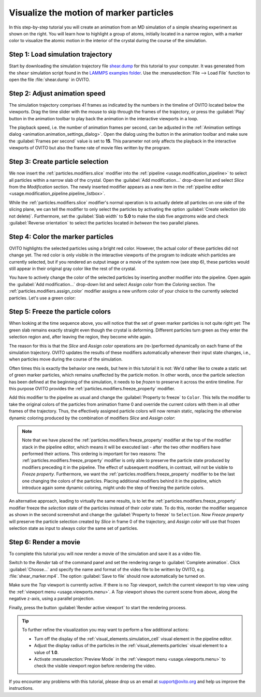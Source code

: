 .. _tutorials.marker_particles:
.. _howto.marker_particles:

Visualize the motion of marker particles
========================================

.. image:: /images/howtos/shear_marker.gif
   :width: 40%
   :align: right

In this step-by-step tutorial you will create an animation from an MD simulation of a simple shearing experiment
as shown on the right. You will learn how to highlight a group of atoms,
initially located in a narrow region, with a marker color to visualize the atomic motion 
in the interior of the crystal during the course of the simulation. 

Step 1: Load simulation trajectory
""""""""""""""""""""""""""""""""""

Start by downloading the simulation trajectory file 
`shear.dump <https://gitlab.com/stuko/ovito/-/blob/master/examples/data/shear.dump>`__
for this tutorial to your computer. It was generated from the ``shear`` simulation script 
found in the `LAMMPS examples folder <https://docs.lammps.org/Examples.html>`__. Use the :menuselection:`File --> Load File` function
to open the file :file:`shear.dump` in OVITO.

Step 2: Adjust animation speed
""""""""""""""""""""""""""""""

.. |play-button| image:: /images/animation_toolbar/play_animation.png
  :width: 22px
  :alt: Play button

.. |anim-settings-button| image:: /images/animation_toolbar/animation_settings.png
  :width: 22px
  :alt: Animation settings button

.. image:: /images/tutorials/marker_particles/animation_settings_dialog.jpg
   :width: 26%
   :align: right

The simulation trajectory comprises 41 frames as indicated by the numbers in the timeline of 
OVITO located below the viewports. Drag the time slider with the mouse to skip through the 
frames of the trajectory, or press the :guilabel:`Play` |play-button| button in the animation toolbar to play back 
the animation in the interactive viewports in a loop.

The playback speed, i.e. the number of animation frames per second, can be adjusted in the 
:ref:`Animation settings dialog <animation.animation_settings_dialog>`. Open the dialog using
the |anim-settings-button| button in the animation toolbar and make sure the :guilabel:`Frames per second` value is set to **15**.
This parameter not only affects the playback in the interactive viewports of OVITO but also 
the frame rate of movie files written by the program.

Step 3: Create particle selection
"""""""""""""""""""""""""""""""""

.. image:: /images/tutorials/marker_particles/slice_modifier_panel.jpg
   :width: 26%
   :align: right

We now insert the :ref:`particles.modifiers.slice` modifier into the :ref:`pipeline <usage.modification_pipeline>` to select all particles within a 
narrow slab of the crystal. Open the :guilabel:`Add modification...` drop-down list and select `Slice` from the `Modification` section.
The newly inserted modifier appears as a new item in the :ref:`pipeline editor <usage.modification_pipeline.pipeline_listbox>`.

While the :ref:`particles.modifiers.slice` modifier's normal operation is to actually delete all particles on one side of the slicing plane, 
we can tell the modifier to only select the particles by activating the option :guilabel:`Create selection (do not delete)`. 
Furthermore, set the :guilabel:`Slab width` to **5.0** to make the slab five angstroms wide and check :guilabel:`Reverse orientation` to select the particles
located *in between* the two parallel planes.

Step 4: Color the marker particles
""""""""""""""""""""""""""""""""""

OVITO highlights the selected particles using a bright red color. However, the actual color of these particles did not change
yet. The red color is only visible in the interactive viewports of the program to indicate which particles are currently selected,
but if you rendered an output image or a movie of the system now (see step 6), these particles would still appear 
in their original gray color like the rest of the crystal.

You have to actively change the color of the selected particles by inserting another modifier into the pipeline.
Open again the :guilabel:`Add modification...` drop-down list and select `Assign color` from the `Coloring` section.
The :ref:`particles.modifiers.assign_color` modifier assigns a new uniform color of your choice to the currently selected particles. Let's use a green color:
 
.. image:: /images/tutorials/marker_particles/intermediate_frame0.jpg
   :width: 28%

.. image:: /images/tutorials/marker_particles/intermediate_frame20.jpg
   :width: 28%

.. image:: /images/tutorials/marker_particles/intermediate_frame40.jpg
   :width: 28%

Step 5: Freeze the particle colors
""""""""""""""""""""""""""""""""""

.. image:: /images/tutorials/marker_particles/freeze_property_color.jpg
   :width: 26%
   :align: right

When looking at the time sequence above, you will notice that the set of green marker particles is not quite right yet: The green slab remains exactly straight even though
the crystal is deforming. Different particles turn green as they enter the selection region and, after leaving the region, 
they become white again.

The reason for this is that the `Slice` and `Assign color` operations are (re-)performed dynamically on each frame of the simulation trajectory.
OVITO updates the results of these modifiers automatically whenever their input state changes, i.e., when particles move during 
the course of the simulation.

Often times this is exactly the behavior one needs, but here in this tutorial it is not: We'd rather like to create a static set of green marker 
particles, which remains unaffected by the particle motion. In other words, once the particle selection has been defined at the beginning of the simulation, it needs to be *frozen* 
to preserve it across the entire timeline. For this purpose OVITO provides the :ref:`particles.modifiers.freeze_property` modifier.

Add this modifier to the pipeline as usual and change the :guilabel:`Property to freeze` to ``Color``. This tells the modifier to 
take the original colors of the particles from animation frame 0 and override the current colors with them in all other frames of the trajectory.
Thus, the effectively assigned particle colors will now remain static, replacing the otherwise dynamic coloring produced by the combination of modifiers `Slice` and `Assign color`:

.. image:: /images/tutorials/marker_particles/final_frame0.jpg
   :width: 28%

.. image:: /images/tutorials/marker_particles/final_frame20.jpg
   :width: 28%

.. image:: /images/tutorials/marker_particles/final_frame40.jpg
   :width: 28%

.. note::

  Note that we have placed the :ref:`particles.modifiers.freeze_property` modifier at the top of the modifier stack in the pipeline editor, which means 
  it will be executed last - after the two other modifiers have performed their actions. This ordering is important for two reasons: The :ref:`particles.modifiers.freeze_property` modifier
  is only able to preserve the particle state produced by modifiers preceding it in the pipeline. The effect of subsequent modifiers, in contrast, will not be visible to `Freeze property`.
  Furthermore, we want the :ref:`particles.modifiers.freeze_property` modifier to be the last one changing the colors of the particles. Placing additional modifiers
  behind it in the pipeline, which introduce again some dynamic coloring, might undo the step of freezing the particle colors.

.. image:: /images/tutorials/marker_particles/freeze_property_selection.jpg
  :width: 26%
  :align: right

An alternative approach, leading to virtually the same results, is to let the :ref:`particles.modifiers.freeze_property` modifier freeze the *selection* state of the particles instead of their *color* state. 
To do this, reorder the modifier sequence as shown in the second screenshot and change the :guilabel:`Property to freeze` to ``Selection``. 
Now `Freeze property` will preserve the particle selection created by `Slice` in frame 0 of the trajectory, and `Assign color` will use that frozen 
selection state as input to always color the same set of particles.

Step 6: Render a movie
""""""""""""""""""""""

To complete this tutorial you will now render a movie of the simulation and save it as a video file. 

Switch to the `Render` tab of the command panel and set the rendering range to :guilabel:`Complete animation`.
Click :guilabel:`Choose...` and specify the name and format of the video file to be written by OVITO, e.g. :file:`shear_marker.mp4`. 
The option :guilabel:`Save to file` should now automatically be turned on.

.. image:: /images/tutorials/marker_particles/render_settings.jpg
  :width: 26%

Make sure the `Top` viewport is currently active. If there is no `Top` viewport, switch the current viewport
to top view using the :ref:`viewport menu <usage.viewports.menu>`. A `Top` viewport shows the current scene
from above, along the negative z-axis, using a parallel projection.

Finally, press the button :guilabel:`Render active viewport` to start the rendering process.

.. tip::

  To further refine the visualization you may want to perform a few additional actions:

  - Turn off the display of the :ref:`visual_elements.simulation_cell` visual element in the pipeline editor.
  - Adjust the display radius of the particles in the :ref:`visual_elements.particles` visual element to a value of **1.0**.
  - Activate :menuselection:`Preview Mode` in the :ref:`viewport menu <usage.viewports.menu>` to check the visible viewport region before rendering the video.

If you encounter any problems with this tutorial, please drop us an email at support@ovito.org and help us improve 
the instructions.
